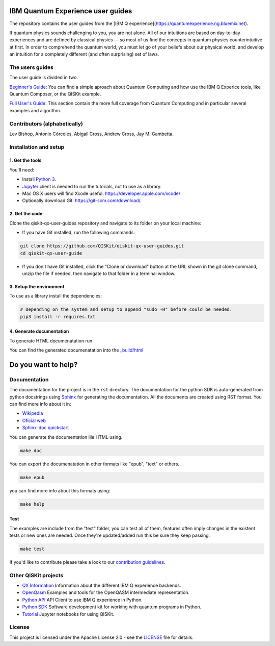 IBM Quantum Experience user guides
==================================
The repository contains the user guides from the [IBM Q experience](https://quantumexperience.ng.bluemix.net).


| If quantum physics sounds challenging to you, you are not alone. All
  of our intuitions are based on day-to-day experiences and are defined
  by classical physics — so most of us find the concepts in quantum
  physics counterintuitive at first. In order to comprehend the quantum
  world, you must let go of your beliefs about our physical world, and
  develop an intuition for a completely different (and often surprising)
  set of laws.

The users guides
----------------

The user guide is divided in two.

`Beginner's Guide <rst/beginners-guide/>`__: You can find a simple aproach about Quantum Computing and
how use the IBM Q Experice tools, like Quantum Composer, or the QISKit example.

`Full User's Guide <rst/full-user-guide/>`__: This section contain the more full coverage from Quantum Computing
and in particular several examples and algorithm.

Contributors (alphabetically)
-----------------------------

Lev Bishop, Antonio Córcoles, Abigail Cross, Andrew Cross, Jay M. Gambetta.


Installation and setup
----------------------

1. Get the tools
~~~~~~~~~~~~~~~~

You'll need:

-  Install `Python 3 <https://docs.python.org/3/using/index.html>`__.
-  `Jupyter <http://jupyter.readthedocs.io/en/latest/install.html>`__
   client is needed to run the tutorials, not to use as a library.
-  Mac OS X users will find Xcode useful:
   https://developer.apple.com/xcode/
-  Optionally download Git: https://git-scm.com/download/.

2. Get the code
~~~~~~~~~~~~~~~

Clone the qiskit-qx-user-guides repository and navigate to its folder on your local
machine:

-  If you have Git installed, run the following commands:

.. code:: sh

    git clone https://github.com/QISKit/qiskit-qx-user-guides.git
    cd qiskit-qx-user-guide

-  If you don't have Git installed, click the "Clone or download" button
   at the URL shown in the git clone command, unzip the file if needed,
   then navigate to that folder in a terminal window.

3. Setup the environment
~~~~~~~~~~~~~~~~~~~~~~~~

To use as a library install the dependencies:

.. code:: sh

    # Depending on the system and setup to append "sudo -H" before could be needed.
    pip3 install -r requires.txt

4. Generate documentation
~~~~~~~~~~~~~~~~~~~~~~~~~

To generate HTML documenatation run

.. code:: sh
    make doc

You can find the generated documenatation into the `_build/html <_build/html>`_

Do you want to help?
====================

Documentation
-------------

The documentation for the project is in the ``rst`` directory. The
documentation for the python SDK is auto-generated from python
docstrings using `Sphinx <www.sphinx-doc.org>`_ for generating the
documentation. All the documents are created using RST format. You can 
find more info about it in:

- `Wikipedia <https://en.wikipedia.org/wiki/ReStructuredText>`_
- `Oficial web <http://docutils.sourceforge.net/rst.html>`_
- `Sphinx-doc quickstart <http://www.sphinx-doc.org/en/stable/rest.html>`_

You can generate the documentation lile HTML using.

.. code:: sh

					make doc

You can export the documenatation in other formats like "epub", "text" or others.

.. code:: sh

					make epub

you can find more info about this formats using:

.. code:: sh

					make help

Test
~~~~

The examples are include from the "test" folder, you can test all of them,
features often imply changes in the existent tests or new ones are
needed. Once they're updated/added run this be sure they keep passing:

.. code:: sh

					make test

If you'd like to contribute please take a look to our `contribution guidelines <CONTRIBUTING.rst>`__.


Other QISKit projects
---------------------

- `QX Information <https://github.com/QISKit/ibmqx-backend-information>`__ Information about the different IBM Q experience backends.
- `OpenQasm <https://github.com/QISKit/openqasm>`__ Examples and tools for the OpenQASM intermediate representation.
- `Python API <https://github.com/QISKit/qiskit-api-py>`__ API Client to use IBM Q experience in Python.
- `Python SDK <https://github.com/QISKit/qiskit-sdk-py>`__ Software development kit for working with quantum programs in Python.
- `Tutorial <https://github.com/QISKit/qiskit-tutorial>`__ Jupyter notebooks for using QISKit.

License
-------

This project is licensed under the Apache License 2.0 - see the `LICENSE <LICENSE>`__ file for details.